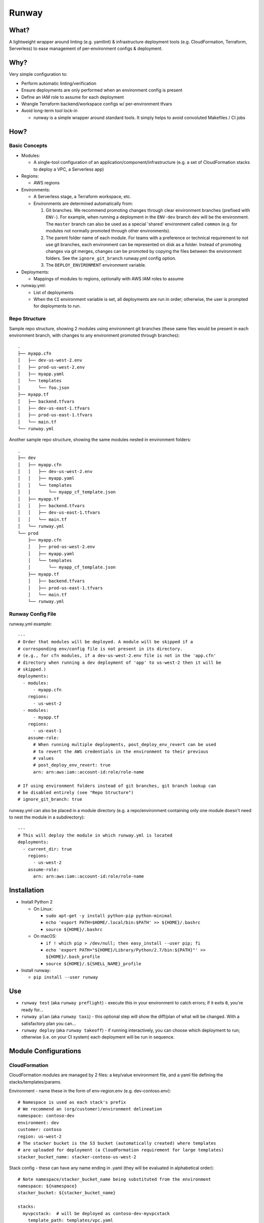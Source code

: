 Runway
======

What?
-----

A lightweight wrapper around linting (e.g. yamllint) & infrastructure
deployment tools (e.g. CloudFormation, Terraform, Serverless) to ease
management of per-environment configs & deployment.

Why?
----

Very simple configuration to:

-  Perform automatic linting/verification
-  Ensure deployments are only performed when an environment config is
   present
-  Define an IAM role to assume for each deployment
-  Wrangle Terraform backend/workspace configs w/ per-environment tfvars
-  Avoid long-term tool lock-in

   -  runway is a simple wrapper around standard tools. It simply helps
      to avoid convoluted Makefiles / CI jobs

How?
----

Basic Concepts
~~~~~~~~~~~~~~

-  Modules:

   -  A single-tool configuration of an
      application/component/infrastructure (e.g. a set of CloudFormation
      stacks to deploy a VPC, a Serverless app)

-  Regions:

   -  AWS regions

-  Environments:

   -  A Serverless stage, a Terraform workspace, etc.
   -  Environments are determined automatically from:

      1. Git branches. We recommend promoting changes through clear
         environment branches (prefixed with ``ENV-``). For example,
         when running a deployment in the ``ENV-dev`` branch ``dev``
         will be the environment. The ``master`` branch can also be used
         as a special 'shared' environment called ``common`` (e.g. for
         modules not normally promoted through other environments).
      2. The parent folder name of each module. For teams with a
         preference or technical requirement to not use git branches,
         each environment can be represented on disk as a folder.
         Instead of promoting changes via git merges, changes can be
         promoted by copying the files between the environment folders.
         See the ``ignore_git_branch`` runway.yml config option.
      3. The ``DEPLOY_ENVIRONMENT`` environment variable.

-  Deployments:

   -  Mappings of modules to regions, optionally with AWS IAM roles to
      assume

-  runway.yml:

   -  List of deployments
   -  When the ``CI`` environment variable is set, all deployments are
      run in order; otherwise, the user is prompted for deployments to
      run.

Repo Structure
~~~~~~~~~~~~~~

Sample repo structure, showing 2 modules using environment git branches
(these same files would be present in each environment branch, with
changes to any environment promoted through branches):

::

    .
    ├── myapp.cfn
    │   ├── dev-us-west-2.env
    │   ├── prod-us-west-2.env
    │   ├── myapp.yaml
    │   └── templates
    │       └── foo.json
    ├── myapp.tf
    │   ├── backend.tfvars
    │   ├── dev-us-east-1.tfvars
    │   ├── prod-us-east-1.tfvars
    │   └── main.tf
    └── runway.yml

Another sample repo structure, showing the same modules nested in
environment folders:

::

    .
    ├── dev
    │   ├── myapp.cfn
    │   │   ├── dev-us-west-2.env
    │   │   ├── myapp.yaml
    │   │   └── templates
    │   │       └── myapp_cf_template.json
    │   ├── myapp.tf
    │   │   ├── backend.tfvars
    │   │   ├── dev-us-east-1.tfvars
    │   │   └── main.tf
    │   └── runway.yml
    └── prod
        ├── myapp.cfn
        │   ├── prod-us-west-2.env
        │   ├── myapp.yaml
        │   └── templates
        │       └── myapp_cf_template.json
        ├── myapp.tf
        │   ├── backend.tfvars
        │   ├── prod-us-east-1.tfvars
        │   └── main.tf
        └── runway.yml

Runway Config File
~~~~~~~~~~~~~~~~~~

runway.yml example:

::

    ---
    # Order that modules will be deployed. A module will be skipped if a
    # corresponding env/config file is not present in its directory.
    # (e.g., for cfn modules, if a dev-us-west-2.env file is not in the 'app.cfn'
    # directory when running a dev deployment of 'app' to us-west-2 then it will be
    # skipped.)
    deployments:
      - modules:
          - myapp.cfn
        regions:
          - us-west-2
      - modules:
          - myapp.tf
        regions:
          - us-east-1
        assume-role:
          # When running multiple deployments, post_deploy_env_revert can be used
          # to revert the AWS credentials in the environment to their previous
          # values
          # post_deploy_env_revert: true
          arn: arn:aws:iam::account-id:role/role-name

    # If using environment folders instead of git branches, git branch lookup can
    # be disabled entirely (see "Repo Structure")
    # ignore_git_branch: true

runway.yml can also be placed in a module directory (e.g. a
repo/environment containing only one module doesn't need to nest the
module in a subdirectory):

::

    ---
    # This will deploy the module in which runway.yml is located
    deployments:
      - current_dir: true
        regions:
          - us-west-2
        assume-role:
          arn: arn:aws:iam::account-id:role/role-name

Installation
------------

-  Install Python 2

   -  On Linux:

      -  ``sudo apt-get -y install python-pip python-minimal``
      -  ``echo 'export PATH=$HOME/.local/bin:$PATH' >> ${HOME}/.bashrc``
      -  ``source ${HOME}/.bashrc``

   -  On macOS:

      -  ``if ! which pip > /dev/null; then easy_install --user pip; fi``
      -  ``echo 'export PATH="${HOME}/Library/Python/2.7/bin:${PATH}"' >> ${HOME}/.bash_profile``
      -  ``source ${HOME}/.${SHELL_NAME}_profile``

-  Install runway:

   -  ``pip install --user runway``

Use
---

-  ``runway test`` (aka ``runway preflight``) - execute this in your
   environment to catch errors; if it exits ``0``, you're ready for...
-  ``runway plan`` (aka ``runway taxi``) - this optional step will show
   the diff/plan of what will be changed. With a satisfactory plan you
   can...
-  ``runway deploy`` (aka ``runway takeoff``) - if running
   interactively, you can choose which deployment to run; otherwise
   (i.e. on your CI system) each deployment will be run in sequence.

Module Configurations
---------------------

CloudFormation
~~~~~~~~~~~~~~

CloudFormation modules are managed by 2 files: a key/value environment
file, and a yaml file defining the stacks/templates/params.

Environment - name these in the form of env-region.env (e.g.
dev-contoso.env):

::

    # Namespace is used as each stack's prefix
    # We recommend an (org/customer)/environment delineation
    namespace: contoso-dev
    environment: dev
    customer: contoso
    region: us-west-2
    # The stacker bucket is the S3 bucket (automatically created) where templates
    # are uploaded for deployment (a CloudFormation requirement for large templates)
    stacker_bucket_name: stacker-contoso-us-west-2

Stack config - these can have any name ending in .yaml (they will be
evaluated in alphabetical order):

::

    # Note namespace/stacker_bucket_name being substituted from the environment
    namespace: ${namespace}
    stacker_bucket: ${stacker_bucket_name}

    stacks:
      myvpcstack:  # will be deployed as contoso-dev-myvpcstack
        template_path: templates/vpc.yaml
        # The enabled option is optional and defaults to true. You can use it to
        # enable/disable stacks per-environment (i.e. like the namespace
        # substitution above, but with the value of either true or false for the
        # enabled option here)
        enabled: true
      myvpcendpoint:
        template_path: templates/vpcendpoint.yaml
        # variables map directly to CFN parameters; here used to supply the
        # VpcId output from the myvpcstack to the VpcId parameter of this stack
        variables:
          VpcId: ${output myvpcstack::VpcId}

Serverless
~~~~~~~~~~

Standard `Serverless <https://serverless.com/framework/>`__ rules apply,
with the following recommendations/caveats:

-  Runway environments map directly to Serverless stages.
-  A ``package.json`` file is required, specifying the serverless
   dependency and a deploy script, e.g.:

   ::

       {
         "name": "mymodulename",
         "version": "1.0.0",
         "description": "My serverless module",
         "main": "handler.py",
         "devDependencies": {
       "serverless": "^1.25.0"
         },
         "scripts": {
       "deploy": "sls deploy"
         },
         "author": "Serverless Devs",
         "license": "ISC"
       }

-  We strongly recommend you commit the package-lock.json that is
   generated after running ``npm install``
-  Each stage requires its own config file (even if empty for a
   particular stage), in one of the following forms:

   ::

       config-STAGE-REGION.yaml
       config-STAGE.yaml
       config-STAGE-REGION.yml
       config-STAGE.yml
       config-STAGE-REGION.json
       config-STAGE.json

Terraform
~~~~~~~~~

Standard Terraform rules apply, with the following
recommendations/caveats:

-  Each environment requires its own tfvars file, in the form of
   ENV-REGION.tfvars (e.g. dev-contoso.tfvars).
-  We recommend having a backend configuration separate from the
   terraform module code:

main.tf:

::

    terraform {
      backend "s3" {
        key = "some_unique_identifier_for_my_module" # e.g. contosovpc
      }
    }
    # continue with code here...

backend.tfvars (or backend-ENV-REGION.tfvars, or backend-ENV.tfvars, or
backend-REGION.tfvars):

::

    bucket = "SOMEBUCKNAME"
    region = "SOMEREGION"
    dynamodb_table = "SOMETABLENAME"
